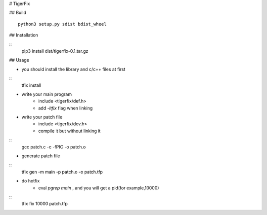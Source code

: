 # TigerFix

## Build
::
    python3 setup.py sdist bdist_wheel 

## Installation

::
    pip3 install dist/tigerfix-0.1.tar.gz

## Usage

* you should install the library and c/c++ files at first
::
    tfix install

* write your main program
    * include <tigerfix/def.h>
    * add `-ltfix` flag when linking

* write your patch file
    * include <tigerfix/dev.h>
    * compile it but without linking it
::
    gcc patch.c -c -fPIC -o patch.o

* generate patch file
::
    tfix gen -m main -p patch.o -o patch.tfp

* do hotfix
    * eval `pgrep main` , and you will get a pid(for example,10000)
::
    tfix fix 10000 patch.tfp
